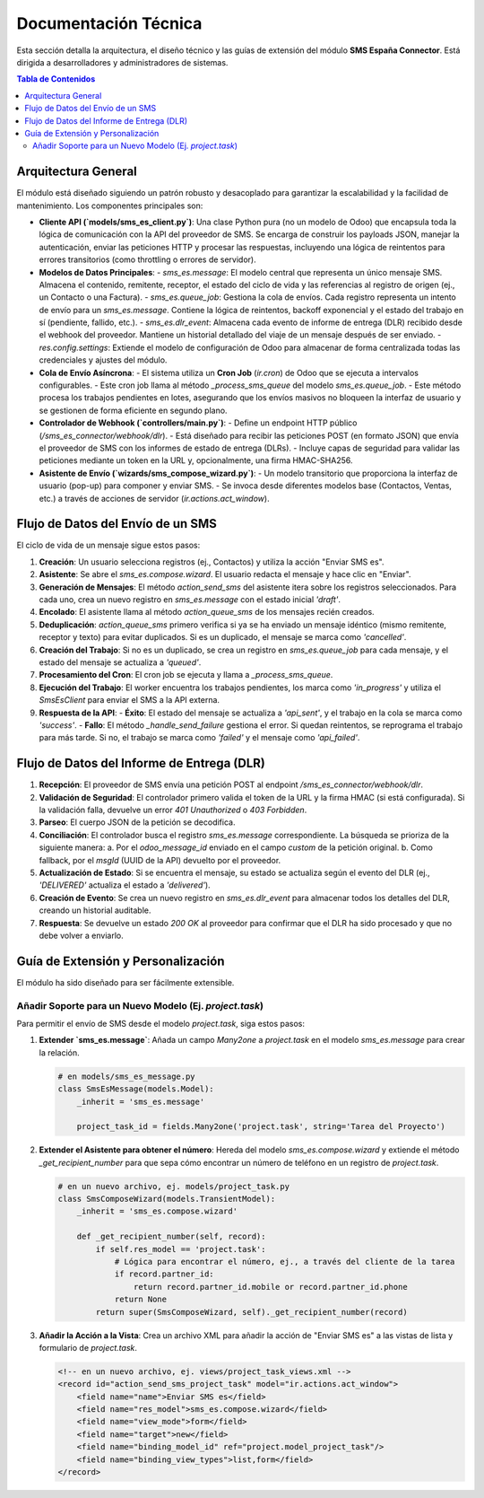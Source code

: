 ********************
Documentación Técnica
********************

Esta sección detalla la arquitectura, el diseño técnico y las guías de extensión del módulo **SMS España Connector**. Está dirigida a desarrolladores y administradores de sistemas.

.. contents:: Tabla de Contenidos
   :local:

Arquitectura General
====================

El módulo está diseñado siguiendo un patrón robusto y desacoplado para garantizar la escalabilidad y la facilidad de mantenimiento. Los componentes principales son:

- **Cliente API (`models/sms_es_client.py`)**: Una clase Python pura (no un modelo de Odoo) que encapsula toda la lógica de comunicación con la API del proveedor de SMS. Se encarga de construir los payloads JSON, manejar la autenticación, enviar las peticiones HTTP y procesar las respuestas, incluyendo una lógica de reintentos para errores transitorios (como throttling o errores de servidor).

- **Modelos de Datos Principales**:
  - `sms_es.message`: El modelo central que representa un único mensaje SMS. Almacena el contenido, remitente, receptor, el estado del ciclo de vida y las referencias al registro de origen (ej., un Contacto o una Factura).
  - `sms_es.queue_job`: Gestiona la cola de envíos. Cada registro representa un intento de envío para un `sms_es.message`. Contiene la lógica de reintentos, backoff exponencial y el estado del trabajo en sí (pendiente, fallido, etc.).
  - `sms_es.dlr_event`: Almacena cada evento de informe de entrega (DLR) recibido desde el webhook del proveedor. Mantiene un historial detallado del viaje de un mensaje después de ser enviado.
  - `res.config.settings`: Extiende el modelo de configuración de Odoo para almacenar de forma centralizada todas las credenciales y ajustes del módulo.

- **Cola de Envío Asíncrona**:
  - El sistema utiliza un **Cron Job** (`ir.cron`) de Odoo que se ejecuta a intervalos configurables.
  - Este cron job llama al método `_process_sms_queue` del modelo `sms_es.queue_job`.
  - Este método procesa los trabajos pendientes en lotes, asegurando que los envíos masivos no bloqueen la interfaz de usuario y se gestionen de forma eficiente en segundo plano.

- **Controlador de Webhook (`controllers/main.py`)**:
  - Define un endpoint HTTP público (`/sms_es_connector/webhook/dlr`).
  - Está diseñado para recibir las peticiones POST (en formato JSON) que envía el proveedor de SMS con los informes de estado de entrega (DLRs).
  - Incluye capas de seguridad para validar las peticiones mediante un token en la URL y, opcionalmente, una firma HMAC-SHA256.

- **Asistente de Envío (`wizards/sms_compose_wizard.py`)**:
  - Un modelo transitorio que proporciona la interfaz de usuario (pop-up) para componer y enviar SMS.
  - Se invoca desde diferentes modelos base (Contactos, Ventas, etc.) a través de acciones de servidor (`ir.actions.act_window`).


Flujo de Datos del Envío de un SMS
==================================

El ciclo de vida de un mensaje sigue estos pasos:

1.  **Creación**: Un usuario selecciona registros (ej., Contactos) y utiliza la acción "Enviar SMS es".
2.  **Asistente**: Se abre el `sms_es.compose.wizard`. El usuario redacta el mensaje y hace clic en "Enviar".
3.  **Generación de Mensajes**: El método `action_send_sms` del asistente itera sobre los registros seleccionados. Para cada uno, crea un nuevo registro en `sms_es.message` con el estado inicial `'draft'`.
4.  **Encolado**: El asistente llama al método `action_queue_sms` de los mensajes recién creados.
5.  **Deduplicación**: `action_queue_sms` primero verifica si ya se ha enviado un mensaje idéntico (mismo remitente, receptor y texto) para evitar duplicados. Si es un duplicado, el mensaje se marca como `'cancelled'`.
6.  **Creación del Trabajo**: Si no es un duplicado, se crea un registro en `sms_es.queue_job` para cada mensaje, y el estado del mensaje se actualiza a `'queued'`.
7.  **Procesamiento del Cron**: El cron job se ejecuta y llama a `_process_sms_queue`.
8.  **Ejecución del Trabajo**: El worker encuentra los trabajos pendientes, los marca como `'in_progress'` y utiliza el `SmsEsClient` para enviar el SMS a la API externa.
9.  **Respuesta de la API**:
    - **Éxito**: El estado del mensaje se actualiza a `'api_sent'`, y el trabajo en la cola se marca como `'success'`.
    - **Fallo**: El método `_handle_send_failure` gestiona el error. Si quedan reintentos, se reprograma el trabajo para más tarde. Si no, el trabajo se marca como `'failed'` y el mensaje como `'api_failed'`.

Flujo de Datos del Informe de Entrega (DLR)
===========================================

1.  **Recepción**: El proveedor de SMS envía una petición POST al endpoint `/sms_es_connector/webhook/dlr`.
2.  **Validación de Seguridad**: El controlador primero valida el token de la URL y la firma HMAC (si está configurada). Si la validación falla, devuelve un error `401 Unauthorized` o `403 Forbidden`.
3.  **Parseo**: El cuerpo JSON de la petición se decodifica.
4.  **Conciliación**: El controlador busca el registro `sms_es.message` correspondiente. La búsqueda se prioriza de la siguiente manera:
    a. Por el `odoo_message_id` enviado en el campo `custom` de la petición original.
    b. Como fallback, por el `msgId` (UUID de la API) devuelto por el proveedor.
5.  **Actualización de Estado**: Si se encuentra el mensaje, su estado se actualiza según el evento del DLR (ej., `'DELIVERED'` actualiza el estado a `'delivered'`).
6.  **Creación de Evento**: Se crea un nuevo registro en `sms_es.dlr_event` para almacenar todos los detalles del DLR, creando un historial auditable.
7.  **Respuesta**: Se devuelve un estado `200 OK` al proveedor para confirmar que el DLR ha sido procesado y que no debe volver a enviarlo.

Guía de Extensión y Personalización
====================================

El módulo ha sido diseñado para ser fácilmente extensible.

Añadir Soporte para un Nuevo Modelo (Ej. `project.task`)
--------------------------------------------------------

Para permitir el envío de SMS desde el modelo `project.task`, siga estos pasos:

1.  **Extender `sms_es.message`**:
    Añada un campo `Many2one` a `project.task` en el modelo `sms_es.message` para crear la relación.

    .. code-block:: python

       # en models/sms_es_message.py
       class SmsEsMessage(models.Model):
           _inherit = 'sms_es.message'
           
           project_task_id = fields.Many2one('project.task', string='Tarea del Proyecto')

2.  **Extender el Asistente para obtener el número**:
    Hereda del modelo `sms_es.compose.wizard` y extiende el método `_get_recipient_number` para que sepa cómo encontrar un número de teléfono en un registro de `project.task`.

    .. code-block:: python
       
       # en un nuevo archivo, ej. models/project_task.py
       class SmsComposeWizard(models.TransientModel):
           _inherit = 'sms_es.compose.wizard'

           def _get_recipient_number(self, record):
               if self.res_model == 'project.task':
                   # Lógica para encontrar el número, ej., a través del cliente de la tarea
                   if record.partner_id:
                       return record.partner_id.mobile or record.partner_id.phone
                   return None
               return super(SmsComposeWizard, self)._get_recipient_number(record)

3.  **Añadir la Acción a la Vista**:
    Crea un archivo XML para añadir la acción de "Enviar SMS es" a las vistas de lista y formulario de `project.task`.

    .. code-block:: xml
       
       <!-- en un nuevo archivo, ej. views/project_task_views.xml -->
       <record id="action_send_sms_project_task" model="ir.actions.act_window">
           <field name="name">Enviar SMS es</field>
           <field name="res_model">sms_es.compose.wizard</field>
           <field name="view_mode">form</field>
           <field name="target">new</field>
           <field name="binding_model_id" ref="project.model_project_task"/>
           <field name="binding_view_types">list,form</field>
       </record>